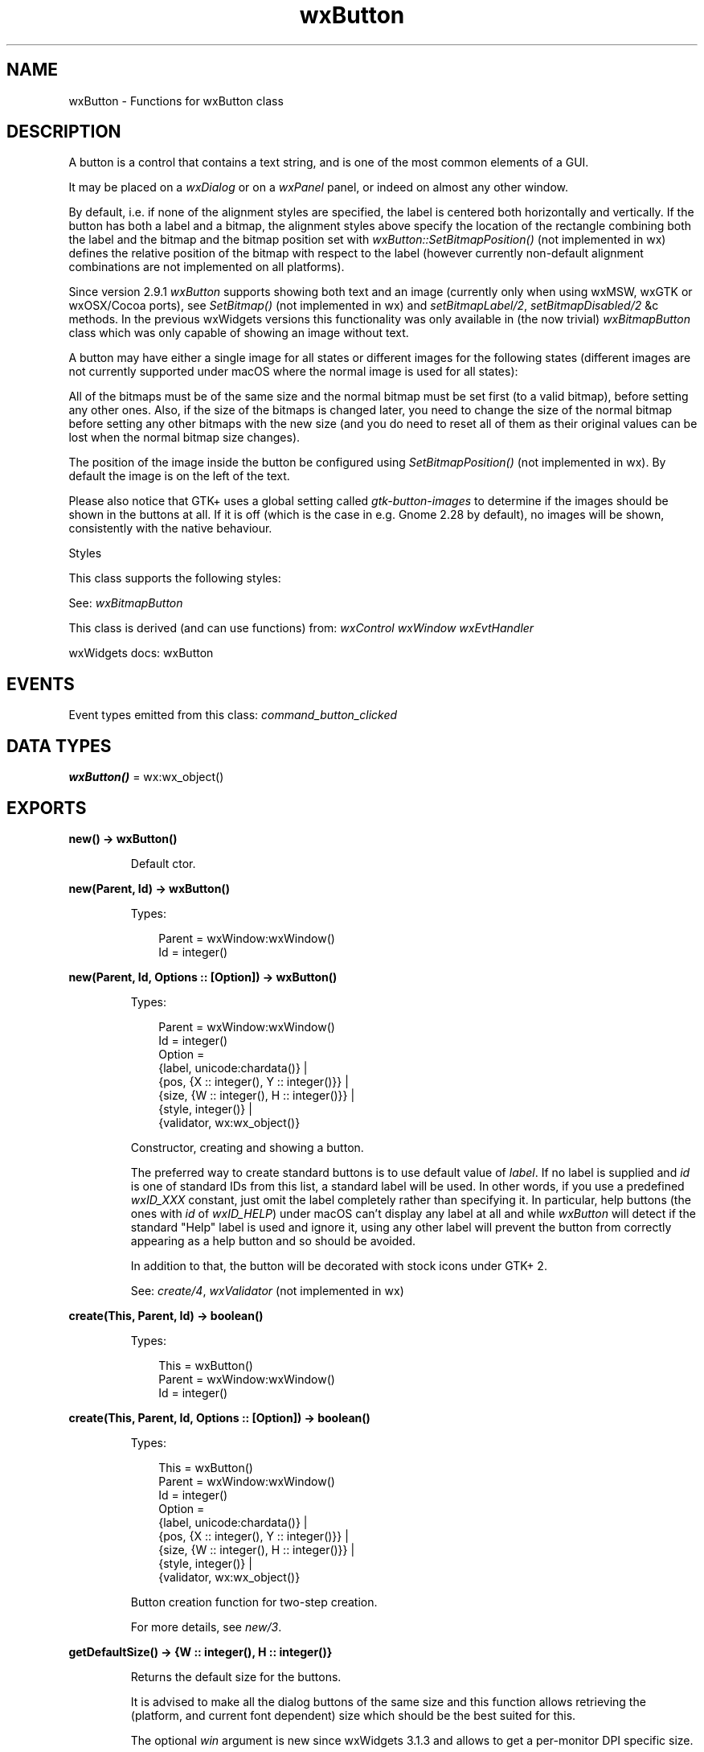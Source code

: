 .TH wxButton 3 "wx 2.2.2" "wxWidgets team." "Erlang Module Definition"
.SH NAME
wxButton \- Functions for wxButton class
.SH DESCRIPTION
.LP
A button is a control that contains a text string, and is one of the most common elements of a GUI\&.
.LP
It may be placed on a \fIwxDialog\fR\& or on a \fIwxPanel\fR\& panel, or indeed on almost any other window\&.
.LP
By default, i\&.e\&. if none of the alignment styles are specified, the label is centered both horizontally and vertically\&. If the button has both a label and a bitmap, the alignment styles above specify the location of the rectangle combining both the label and the bitmap and the bitmap position set with \fIwxButton::SetBitmapPosition()\fR\& (not implemented in wx) defines the relative position of the bitmap with respect to the label (however currently non-default alignment combinations are not implemented on all platforms)\&.
.LP
Since version 2\&.9\&.1 \fIwxButton\fR\& supports showing both text and an image (currently only when using wxMSW, wxGTK or wxOSX/Cocoa ports), see \fISetBitmap()\fR\& (not implemented in wx) and \fIsetBitmapLabel/2\fR\&, \fIsetBitmapDisabled/2\fR\& &c methods\&. In the previous wxWidgets versions this functionality was only available in (the now trivial) \fIwxBitmapButton\fR\& class which was only capable of showing an image without text\&.
.LP
A button may have either a single image for all states or different images for the following states (different images are not currently supported under macOS where the normal image is used for all states):
.LP
All of the bitmaps must be of the same size and the normal bitmap must be set first (to a valid bitmap), before setting any other ones\&. Also, if the size of the bitmaps is changed later, you need to change the size of the normal bitmap before setting any other bitmaps with the new size (and you do need to reset all of them as their original values can be lost when the normal bitmap size changes)\&.
.LP
The position of the image inside the button be configured using \fISetBitmapPosition()\fR\& (not implemented in wx)\&. By default the image is on the left of the text\&.
.LP
Please also notice that GTK+ uses a global setting called \fIgtk-button-images\fR\& to determine if the images should be shown in the buttons at all\&. If it is off (which is the case in e\&.g\&. Gnome 2\&.28 by default), no images will be shown, consistently with the native behaviour\&.
.LP
Styles
.LP
This class supports the following styles:
.LP
See: \fIwxBitmapButton\fR\& 
.LP
This class is derived (and can use functions) from: \fIwxControl\fR\& \fIwxWindow\fR\& \fIwxEvtHandler\fR\&
.LP
wxWidgets docs: wxButton
.SH "EVENTS"

.LP
Event types emitted from this class: \fIcommand_button_clicked\fR\&
.SH DATA TYPES
.nf

\fBwxButton()\fR\& = wx:wx_object()
.br
.fi
.SH EXPORTS
.LP
.nf

.B
new() -> wxButton()
.br
.fi
.br
.RS
.LP
Default ctor\&.
.RE
.LP
.nf

.B
new(Parent, Id) -> wxButton()
.br
.fi
.br
.RS
.LP
Types:

.RS 3
Parent = wxWindow:wxWindow()
.br
Id = integer()
.br
.RE
.RE
.LP
.nf

.B
new(Parent, Id, Options :: [Option]) -> wxButton()
.br
.fi
.br
.RS
.LP
Types:

.RS 3
Parent = wxWindow:wxWindow()
.br
Id = integer()
.br
Option = 
.br
    {label, unicode:chardata()} |
.br
    {pos, {X :: integer(), Y :: integer()}} |
.br
    {size, {W :: integer(), H :: integer()}} |
.br
    {style, integer()} |
.br
    {validator, wx:wx_object()}
.br
.RE
.RE
.RS
.LP
Constructor, creating and showing a button\&.
.LP
The preferred way to create standard buttons is to use default value of \fIlabel\fR\&\&. If no label is supplied and \fIid\fR\& is one of standard IDs from this list, a standard label will be used\&. In other words, if you use a predefined \fIwxID_XXX\fR\& constant, just omit the label completely rather than specifying it\&. In particular, help buttons (the ones with \fIid\fR\& of \fIwxID_HELP\fR\&) under macOS can\&'t display any label at all and while \fIwxButton\fR\& will detect if the standard "Help" label is used and ignore it, using any other label will prevent the button from correctly appearing as a help button and so should be avoided\&.
.LP
In addition to that, the button will be decorated with stock icons under GTK+ 2\&.
.LP
See: \fIcreate/4\fR\&, \fIwxValidator\fR\& (not implemented in wx)
.RE
.LP
.nf

.B
create(This, Parent, Id) -> boolean()
.br
.fi
.br
.RS
.LP
Types:

.RS 3
This = wxButton()
.br
Parent = wxWindow:wxWindow()
.br
Id = integer()
.br
.RE
.RE
.LP
.nf

.B
create(This, Parent, Id, Options :: [Option]) -> boolean()
.br
.fi
.br
.RS
.LP
Types:

.RS 3
This = wxButton()
.br
Parent = wxWindow:wxWindow()
.br
Id = integer()
.br
Option = 
.br
    {label, unicode:chardata()} |
.br
    {pos, {X :: integer(), Y :: integer()}} |
.br
    {size, {W :: integer(), H :: integer()}} |
.br
    {style, integer()} |
.br
    {validator, wx:wx_object()}
.br
.RE
.RE
.RS
.LP
Button creation function for two-step creation\&.
.LP
For more details, see \fInew/3\fR\&\&.
.RE
.LP
.nf

.B
getDefaultSize() -> {W :: integer(), H :: integer()}
.br
.fi
.br
.RS
.LP
Returns the default size for the buttons\&.
.LP
It is advised to make all the dialog buttons of the same size and this function allows retrieving the (platform, and current font dependent) size which should be the best suited for this\&.
.LP
The optional \fIwin\fR\& argument is new since wxWidgets 3\&.1\&.3 and allows to get a per-monitor DPI specific size\&.
.RE
.LP
.nf

.B
getDefaultSize(Win) -> {W :: integer(), H :: integer()}
.br
.fi
.br
.RS
.LP
Types:

.RS 3
Win = wxWindow:wxWindow()
.br
.RE
.RE
.RS
.RE
.LP
.nf

.B
setDefault(This) -> wxWindow:wxWindow()
.br
.fi
.br
.RS
.LP
Types:

.RS 3
This = wxButton()
.br
.RE
.RE
.RS
.LP
This sets the button to be the default item in its top-level window (e\&.g\&.
.LP
the panel or the dialog box containing it)\&.
.LP
As normal, pressing return causes the default button to be depressed when the return key is pressed\&.
.LP
See also \fIwxWindow:setFocus/1\fR\& which sets the keyboard focus for windows and text panel items, and \fIwxTopLevelWindow::SetDefaultItem()\fR\& (not implemented in wx)\&.
.LP
Remark: Under Windows, only dialog box buttons respond to this function\&.
.LP
Return: the old default item (possibly NULL)
.RE
.LP
.nf

.B
setLabel(This, Label) -> ok
.br
.fi
.br
.RS
.LP
Types:

.RS 3
This = wxButton()
.br
Label = unicode:chardata()
.br
.RE
.RE
.RS
.LP
Sets the string label for the button\&.
.RE
.LP
.nf

.B
getBitmapDisabled(This) -> wxBitmap:wxBitmap()
.br
.fi
.br
.RS
.LP
Types:

.RS 3
This = wxButton()
.br
.RE
.RE
.RS
.LP
Returns the bitmap for the disabled state, which may be invalid\&.
.LP
See: \fIsetBitmapDisabled/2\fR\& 
.LP
Since: 2\&.9\&.1 (available in \fIwxBitmapButton\fR\& only in previous versions)
.RE
.LP
.nf

.B
getBitmapFocus(This) -> wxBitmap:wxBitmap()
.br
.fi
.br
.RS
.LP
Types:

.RS 3
This = wxButton()
.br
.RE
.RE
.RS
.LP
Returns the bitmap for the focused state, which may be invalid\&.
.LP
See: \fIsetBitmapFocus/2\fR\& 
.LP
Since: 2\&.9\&.1 (available in \fIwxBitmapButton\fR\& only in previous versions)
.RE
.LP
.nf

.B
getBitmapLabel(This) -> wxBitmap:wxBitmap()
.br
.fi
.br
.RS
.LP
Types:

.RS 3
This = wxButton()
.br
.RE
.RE
.RS
.LP
Returns the bitmap for the normal state\&.
.LP
This is exactly the same as \fIGetBitmap()\fR\& (not implemented in wx) but uses a name backwards-compatible with \fIwxBitmapButton\fR\&\&.
.LP
See: \fISetBitmap()\fR\& (not implemented in wx), \fIsetBitmapLabel/2\fR\& 
.LP
Since: 2\&.9\&.1 (available in \fIwxBitmapButton\fR\& only in previous versions)
.RE
.LP
.nf

.B
setBitmapDisabled(This, Bitmap) -> ok
.br
.fi
.br
.RS
.LP
Types:

.RS 3
This = wxButton()
.br
Bitmap = wxBitmap:wxBitmap()
.br
.RE
.RE
.RS
.LP
Sets the bitmap for the disabled button appearance\&.
.LP
If \fIbitmap\fR\& is invalid, the disabled bitmap is set to the automatically generated greyed out version of the normal bitmap, i\&.e\&. the same bitmap as is used by default if this method is not called at all\&. Use \fISetBitmap()\fR\& (not implemented in wx) with an invalid bitmap to remove the bitmap completely (for all states)\&.
.LP
See: \fIgetBitmapDisabled/1\fR\&, \fIsetBitmapLabel/2\fR\&, \fISetBitmapPressed()\fR\& (not implemented in wx), \fIsetBitmapFocus/2\fR\& 
.LP
Since: 2\&.9\&.1 (available in \fIwxBitmapButton\fR\& only in previous versions)
.RE
.LP
.nf

.B
setBitmapFocus(This, Bitmap) -> ok
.br
.fi
.br
.RS
.LP
Types:

.RS 3
This = wxButton()
.br
Bitmap = wxBitmap:wxBitmap()
.br
.RE
.RE
.RS
.LP
Sets the bitmap for the button appearance when it has the keyboard focus\&.
.LP
If \fIbitmap\fR\& is invalid, the normal bitmap will be used in the focused state\&.
.LP
See: \fIgetBitmapFocus/1\fR\&, \fIsetBitmapLabel/2\fR\&, \fISetBitmapPressed()\fR\& (not implemented in wx), \fIsetBitmapDisabled/2\fR\& 
.LP
Since: 2\&.9\&.1 (available in \fIwxBitmapButton\fR\& only in previous versions)
.RE
.LP
.nf

.B
setBitmapLabel(This, Bitmap) -> ok
.br
.fi
.br
.RS
.LP
Types:

.RS 3
This = wxButton()
.br
Bitmap = wxBitmap:wxBitmap()
.br
.RE
.RE
.RS
.LP
Sets the bitmap label for the button\&.
.LP
Remark: This is the bitmap used for the unselected state, and for all other states if no other bitmaps are provided\&.
.LP
See: \fISetBitmap()\fR\& (not implemented in wx), \fIgetBitmapLabel/1\fR\& 
.LP
Since: 2\&.9\&.1 (available in \fIwxBitmapButton\fR\& only in previous versions)
.RE
.LP
.nf

.B
destroy(This :: wxButton()) -> ok
.br
.fi
.br
.RS
.LP
Destroys the object\&.
.RE